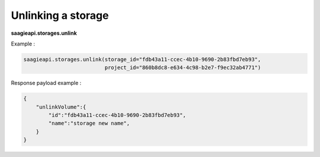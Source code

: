 Unlinking a storage
-------------------

**saagieapi.storages.unlink**

Example :

.. code:: python

   saagieapi.storages.unlink(storage_id="fdb43a11-ccec-4b10-9690-2b83fbd7eb93",
                             project_id="860b8dc8-e634-4c98-b2e7-f9ec32ab4771")

Response payload example :

.. code:: python

   {
       "unlinkVolume":{
           "id":"fdb43a11-ccec-4b10-9690-2b83fbd7eb93",
           "name":"storage new name",
       }
   }